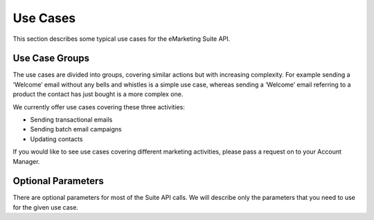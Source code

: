 Use Cases
=========

This section describes some typical use cases for the eMarketing Suite API.

Use Case Groups
---------------

The use cases are divided into groups, covering similar actions but with increasing complexity. For example sending a
‘Welcome’ email without any bells and whistles is a simple use case, whereas sending a ‘Welcome’ email referring to a
product the contact has just bought is a more complex one.

We currently offer use cases covering these three activities:

* Sending transactional emails
* Sending batch email campaigns
* Updating contacts

If you would like to see use cases covering different marketing activities, please pass a request on to your Account Manager.

Optional Parameters
-------------------

There are optional parameters for most of the Suite API calls. We will describe only the parameters that you need to
use for the given use case.

